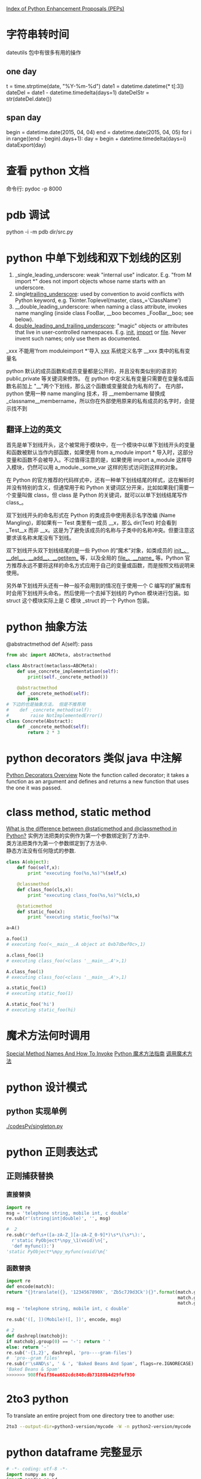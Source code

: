 #+OPTIONS: ^:nil

[[https://www.python.org/dev/peps/][Index of Python Enhancement Proposals (PEPs)]]

* 字符串转时间
dateutils 包中有很多有用的操作
** one day
t = time.strptime(date, "%Y-%m-%d")
date1 = datetime.datetime(* t[:3])
dateDel = date1 - datetime.timedelta(days=1)
dateDelStr = str(dateDel.date())
** span day
    begin = datetime.date(2015, 04, 04)
    end = datetime.date(2015, 04, 05)
    for i in range((end - begin).days+1):
        day = begin + datetime.timedelta(days=i)
        dataExport(day)
* 查看 python 文档
命令行: pydoc -p 8000
* pdb 调试
python -i -m pdb dir/src.py
* python 中单下划线和双下划线的区别
    1. _single_leading_underscore: weak "internal use" indicator. E.g. "from M import *" does not import objects whose name starts with an underscore.
    2. single_trailing_underscore_: used by convention to avoid conflicts with Python keyword, e.g.
       Tkinter.Toplevel(master, class_='ClassName')
    3. __double_leading_underscore: when naming a class attribute, invokes name mangling (inside class FooBar, __boo becomes _FooBar__boo; see below).
    4. __double_leading_and_trailing_underscore__: "magic" objects or attributes that live in user-controlled namespaces. E.g. __init__, __import__ or __file__. Never invent such names; only use them as documented.

    _xxx      不能用'from moduleimport *'导入 
    __xxx__ 系统定义名字 
    __xxx    类中的私有变量名
    
    python 默认的成员函数和成员变量都是公开的，并且没有类似别的语言的 public,private 等关键词来修饰。 在 python 中定义私有变量只需要在变量名或函数名前加上 "__"两个下划线，那么这个函数或变量就会为私有的了。 在内部，python 使用一种 name mangling 技术，将 __membername 替换成 _classname__membername，所以你在外部使用原来的私有成员的名字时，会提示找不到
** 翻译上边的英文
    首先是单下划线开头，这个被常用于模块中，在一个模块中以单下划线开头的变量和函数被默认当作内部函数，如果使用 from a_module import * 导入时，这部分变量和函数不会被导入。不过值得注意的是，如果使用 import a_module 这样导入模块，仍然可以用 a_module._some_var 这样的形式访问到这样的对象。

在 Python 的官方推荐的代码样式中，还有一种单下划线结尾的样式，这在解析时并没有特别的含义，但通常用于和 Python 关键词区分开来，比如如果我们需要一个变量叫做 class，但 class 是 Python 的关键词，就可以以单下划线结尾写作 class_。

双下划线开头的命名形式在 Python 的类成员中使用表示名字改编 (Name Mangling)，即如果有一 Test 类里有一成员 __x，那么 dir(Test) 时会看到 _Test__x 而非 __x。这是为了避免该成员的名称与子类中的名称冲突。但要注意这要求该名称末尾没有下划线。

双下划线开头双下划线结尾的是一些 Python 的“魔术”对象，如类成员的 __init__、__del__、__add__、__getitem__ 等，以及全局的 __file__、__name__ 等。Python 官方推荐永远不要将这样的命名方式应用于自己的变量或函数，而是按照文档说明来使用。

另外单下划线开头还有一种一般不会用到的情况在于使用一个 C 编写的扩展库有时会用下划线开头命名，然后使用一个去掉下划线的 Python 模块进行包装。如 struct 这个模块实际上是 C 模块 _struct 的一个 Python 包装。
* python 抽象方法
  @abstractmethod
  def A(self): pass

  #+BEGIN_SRC python
    from abc import ABCMeta, abstractmethod
    
    class Abstract(metaclass=ABCMeta):
        def use_concrete_implementation(self):
            print(self._concrete_method())
    
        @abstractmethod
        def _concrete_method(self):
            pass
    # 下边的也是抽象方法， 但是不推荐用
    #    def _concrete_method(self):
    #        raise NotImplementedError()
    class Concrete(Abstract):
        def _concrete_method(self):
            return 2 * 3
  #+END_SRC
* python decorators 类似 java 中注解
  [[http://pythoncentral.io/python-decorators-overview/][Python Decorators Overview]]
  Note the function called decorator; it takes a function as an argument and defines and returns a new function that uses the one it was passed. 
* class method, static method
  [[http://stackoverflow.com/questions/136097/what-is-the-difference-between-staticmethod-and-classmethod-in-python][What is the difference between @staticmethod and @classmethod in Python?]]
  实例方法把类的实例作为第一个参数绑定到了方法中.      \\ 
  类方法把类作为第一个参数绑定到了方法中.              \\
  静态方法没有任何隐式的参数.                          \\

  #+BEGIN_SRC python
    class A(object):
        def foo(self,x):
            print "executing foo(%s,%s)"%(self,x)
    
        @classmethod
        def class_foo(cls,x):
            print "executing class_foo(%s,%s)"%(cls,x)
    
        @staticmethod
        def static_foo(x):
            print "executing static_foo(%s)"%x    
    
    a=A()
    
    a.foo(1)
    # executing foo(<__main__.A object at 0xb7dbef0c>,1)
    
    a.class_foo(1)
    # executing class_foo(<class '__main__.A'>,1)
    
    A.class_foo(1)
    # executing class_foo(<class '__main__.A'>,1)
    
    a.static_foo(1)
    # executing static_foo(1)
    
    A.static_foo('hi')
    # executing static_foo(hi)
  #+END_SRC
* 魔术方法何时调用
  [[http://www.diveintopython3.net/special-method-names.html][Special Method Names And How To Invoke]]
  [[http://pycoders-weekly-chinese.readthedocs.org/en/latest/issue6/a-guide-to-pythons-magic-methods.html][Python 魔术方法指南]]
  [[http://www.cnblogs.com/wilber2013/p/4690681.html][调用魔术方法]]
* python 设计模式
** python 实现单例
[[./codesPy/singleton.py]]
* python 正则表达式
** 正则捕获替换
*** 直接替换
#+BEGIN_SRC python
import re
msg = 'telephone string, mobile int, c double'
re.sub(r'(string|int|double)', '', msg)

#  2
re.sub(r'def\s+([a-zA-Z_][a-zA-Z_0-9]*)\s*\(\s*\):',
  r'static PyObject*\npy_\1(void)\n{',
  'def myfunc():')
'static PyObject*\npy_myfunc(void)\n{'
#+END_SRC
*** 函数替换

#+BEGIN_SRC python
import re
def encode(match):
return "{}translate({}, '1234567890X', 'Zb5c7J9d3Ck'){}".format(match.group(1),
                                                                match.group(2),
                                                                match.group(3))
msg = 'telephone string, mobile int, c double'

re.sub('([, ])(Mobile)([, ])', encode, msg)

# 2
def dashrepl(matchobj):
if matchobj.group(0) == '-': return ' '
else: return '-'
re.sub('-{1,2}', dashrepl, 'pro----gram-files')
#  'pro--gram files'
re.sub(r'\sAND\s', ' & ', 'Baked Beans And Spam', flags=re.IGNORECASE)
'Baked Beans & Spam'
>>>>>>> 908ffe1f36ea682cdc848cdb73188b4d29fef930
#+END_SRC
* 2to3  python
To translate an entire project from one directory tree to another use:
  #+BEGIN_SRC sh
    2to3 --output-dir=python3-version/mycode -W -n python2-version/mycode
  #+END_SRC
* python dataframe 完整显示

  #+BEGIN_SRC python
# -*- coding: utf-8 -*-
import numpy as np
import pandas as pd

pd.set_option('display.height', 1000)
pd.set_option('display.max_rows', 50)
pd.set_option('display.max_columns', 50)
pd.set_option('display.width', 1000)

df = pd.DataFrame(np.random.randn(1, 20))
print df
  #+END_SRC

* 添加模块到环境变量
  ~/anaconda/lib/python2.7/site-packages/stock_ays.pth
* pandas
** numpy 中 axis 的问题
  轴用来为超过一维的数组定义的属性，二维数据拥有两个轴：第 0 轴沿着行的垂直往下，第 1 轴沿着列的方向水平延伸。

  所以问题当中第一个列子 df.mean(axis=1)代表沿着列水平方向计算均值，而第二个列子 df.drop(name, axis=1) 代表将 name 对应的列标签沿着水平的方向依次删掉。
** dataframe 写入 excel

   #+BEGIN_SRC python
     import pandas as pd
     writer = pd.ExcelWriter('/Users/kay/Stock/TopList/2017-02-07.xlsx')
     df.to_excel(writer)
     writer.save()
   #+END_SRC
